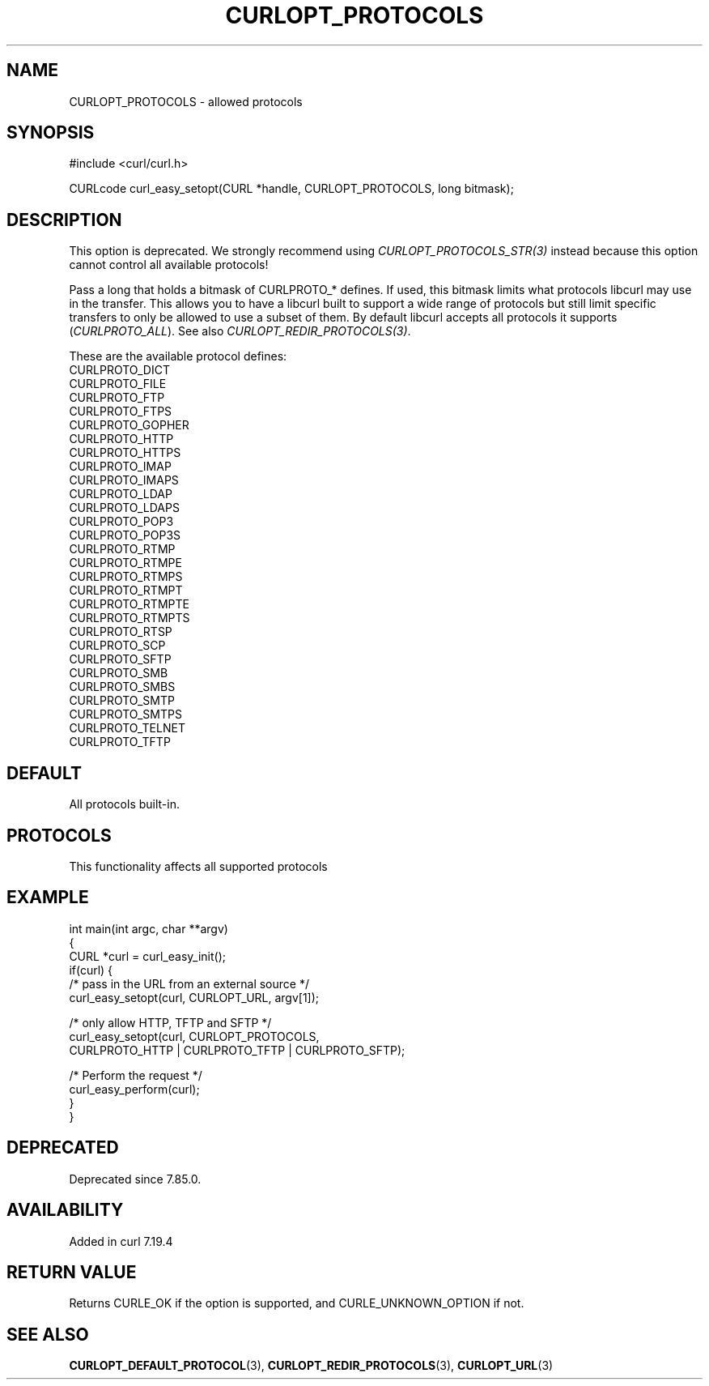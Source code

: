.\" generated by cd2nroff 0.1 from CURLOPT_PROTOCOLS.md
.TH CURLOPT_PROTOCOLS 3 "2025-10-08" libcurl
.SH NAME
CURLOPT_PROTOCOLS \- allowed protocols
.SH SYNOPSIS
.nf
#include <curl/curl.h>

CURLcode curl_easy_setopt(CURL *handle, CURLOPT_PROTOCOLS, long bitmask);
.fi
.SH DESCRIPTION
This option is deprecated. We strongly recommend using
\fICURLOPT_PROTOCOLS_STR(3)\fP instead because this option cannot control all
available protocols!

Pass a long that holds a bitmask of CURLPROTO_* defines. If used, this bitmask
limits what protocols libcurl may use in the transfer. This allows you to have
a libcurl built to support a wide range of protocols but still limit specific
transfers to only be allowed to use a subset of them. By default libcurl
accepts all protocols it supports (\fICURLPROTO_ALL\fP). See also
\fICURLOPT_REDIR_PROTOCOLS(3)\fP.

These are the available protocol defines:
.nf
CURLPROTO_DICT
CURLPROTO_FILE
CURLPROTO_FTP
CURLPROTO_FTPS
CURLPROTO_GOPHER
CURLPROTO_HTTP
CURLPROTO_HTTPS
CURLPROTO_IMAP
CURLPROTO_IMAPS
CURLPROTO_LDAP
CURLPROTO_LDAPS
CURLPROTO_POP3
CURLPROTO_POP3S
CURLPROTO_RTMP
CURLPROTO_RTMPE
CURLPROTO_RTMPS
CURLPROTO_RTMPT
CURLPROTO_RTMPTE
CURLPROTO_RTMPTS
CURLPROTO_RTSP
CURLPROTO_SCP
CURLPROTO_SFTP
CURLPROTO_SMB
CURLPROTO_SMBS
CURLPROTO_SMTP
CURLPROTO_SMTPS
CURLPROTO_TELNET
CURLPROTO_TFTP
.fi
.SH DEFAULT
All protocols built\-in.
.SH PROTOCOLS
This functionality affects all supported protocols
.SH EXAMPLE
.nf
int main(int argc, char **argv)
{
  CURL *curl = curl_easy_init();
  if(curl) {
    /* pass in the URL from an external source */
    curl_easy_setopt(curl, CURLOPT_URL, argv[1]);

    /* only allow HTTP, TFTP and SFTP */
    curl_easy_setopt(curl, CURLOPT_PROTOCOLS,
                     CURLPROTO_HTTP | CURLPROTO_TFTP | CURLPROTO_SFTP);

    /* Perform the request */
    curl_easy_perform(curl);
  }
}
.fi
.SH DEPRECATED
Deprecated since 7.85.0.
.SH AVAILABILITY
Added in curl 7.19.4
.SH RETURN VALUE
Returns CURLE_OK if the option is supported, and CURLE_UNKNOWN_OPTION if not.
.SH SEE ALSO
.BR CURLOPT_DEFAULT_PROTOCOL (3),
.BR CURLOPT_REDIR_PROTOCOLS (3),
.BR CURLOPT_URL (3)
